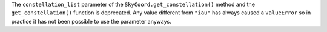 The ``constellation_list`` parameter of the ``SkyCoord.get_constellation()``
method and the ``get_constellation()`` function is deprecated.
Any value different from ``"iau"`` has always caused a ``ValueError`` so in
practice it has not been possible to use the parameter anyways.
